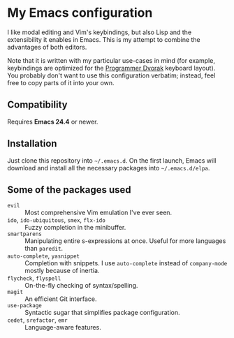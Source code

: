* My Emacs configuration
  I like modal editing and Vim's keybindings, but also Lisp and the extensibility it enables in Emacs. This is my attempt to combine the advantages of both editors.

  Note that it is written with my particular use-cases in mind (for example, keybindings are optimized for the [[http://www.kaufmann.no/roland/dvorak/][Programmer Dvorak]] keyboard layout). You probably don't want to use this configuration verbatim; instead, feel free to copy parts of it into your own.

** Compatibility
   Requires *Emacs 24.4* or newer.

** Installation
   Just clone this repository into =~/.emacs.d=. On the first launch, Emacs will download and install all the necessary packages into =~/.emacs.d/elpa=.

** Some of the packages used
   - =evil= :: Most comprehensive Vim emulation I've ever seen.
   - =ido=, =ido-ubiquitous=, =smex=, =flx-ido= :: Fuzzy completion in the minibuffer.
   - =smartparens= :: Manipulating entire s-expressions at once. Useful for more languages than =paredit=.
   - =auto-complete=, =yasnippet= :: Completion with snippets. I use =auto-complete= instead of =company-mode= mostly because of inertia.
   - =flycheck=, =flyspell= :: On-the-fly checking of syntax/spelling.
   - =magit= :: An efficient Git interface.
   - =use-package= :: Syntactic sugar that simplifies package configuration.
   - =cedet=, =srefactor=, =emr= :: Language-aware features.
